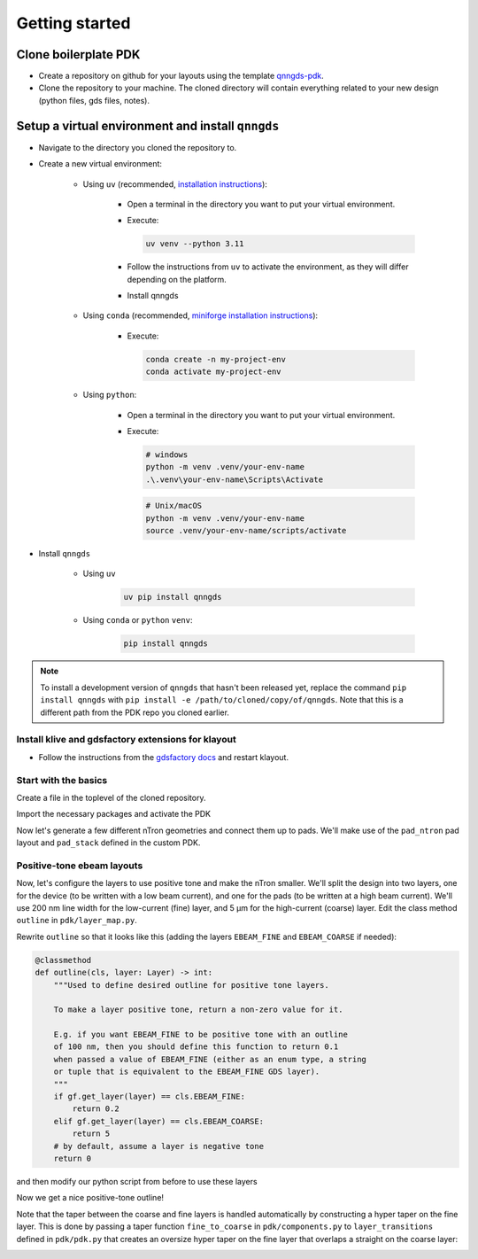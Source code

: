Getting started
===============

Clone boilerplate PDK
------------
* Create a repository on github for your layouts using the template `qnngds-pdk <https://github.com/qnngroup/qnngds-pdk>`_.

* Clone the repository to your machine. The cloned directory will contain everything related to your new design
  (python files, gds files, notes).

Setup a virtual environment and install ``qnngds``
--------------------
* Navigate to the directory you cloned the repository to.

* Create a new virtual environment:

    * Using ``uv`` (recommended, `installation instructions <https://docs.astral.sh/uv/#installation>`_):

        * Open a terminal in the directory you want to put your virtual environment.

        * Execute:

          .. code-block:: bash

              uv venv --python 3.11

        * Follow the instructions from ``uv`` to activate the environment, as they will differ depending on the platform.

        * Install qnngds

    * Using ``conda`` (recommended, `miniforge installation instructions <https://github.com/conda-forge/miniforge?tab=readme-ov-file#install>`_):

        * Execute:

          .. code-block:: bash

              conda create -n my-project-env
              conda activate my-project-env

    * Using ``python``:

        * Open a terminal in the directory you want to put your virtual environment.

        * Execute:

          .. code-block:: powershell

              # windows
              python -m venv .venv/your-env-name
              .\.venv\your-env-name\Scripts\Activate

          .. code-block:: bash

              # Unix/macOS
              python -m venv .venv/your-env-name
              source .venv/your-env-name/scripts/activate

* Install ``qnngds``

    * Using ``uv``

        .. code-block:: bash

            uv pip install qnngds

    * Using ``conda`` or ``python`` ``venv``:

        .. code-block:: bash

            pip install qnngds


.. note::
    To install a development version of ``qnngds`` that hasn't been released yet, replace the command ``pip install qnngds`` with ``pip install -e /path/to/cloned/copy/of/qnngds``. Note that this is a different path from the PDK repo you cloned earlier.


Install klive and gdsfactory extensions for klayout
~~~~~~~~~~~~~~~~~~~~~

* Follow the instructions from the `gdsfactory docs <https://gdsfactory.github.io/klive>`_ and restart klayout.


Start with the basics
~~~~~~~~~~~~~~~~~~~~~

Create a file in the toplevel of the cloned repository.

Import the necessary packages and activate the PDK

.. code-block:: python
    :linenos:

    from pdk import PDK
    from pdk.components import *

    import qnngds as qg
    import gdsfactory as gf

    PDK.activate()

Now let's generate a few different nTron geometries and connect them up to pads.
We'll make use of the ``pad_ntron`` pad layout and ``pad_stack`` defined in the custom PDK.

.. code-block:: python
    :linenos:
    :lineno-start: 8

    nTrons = []
    for choke_w in [1, 2]:
        for channel_w in [5, 10]:
            # create our nTrons
            gate_w = 2 * choke_w
            smooth_ntron = qg.devices.ntron.smooth(
                choke_w=choke_w,
                gate_w=gate_w,
                channel_w=channel_w,
                source_w=max(2, channel_w + 0.1),
                drain_w=max(2, channel_w + 0.1),
                choke_shift=0.0,
                layer="NTRON_COARSE",
            )
            # extend the gate port with an optimal step since it's very small
            dut = gf.components.extend_ports(
                component=smooth_ntron,
                port_names="g",
                extension=partial(
                    qg.geometries.optimal_step,
                    start_width=gate_w,
                    end_width=5,
                    num_pts=200,
                    symmetric=True,
                    layer="NTRON_COARSE",
                ),
            )
            # generate an experiment: a gf.Component with pads, routing between
            # DUT and pads, and a text label
            label = f"nTron\nwg/wc\n{choke_w}/{channel_w}"
            nTrons.append(
                qg.utilities.generate_experiment(
                    dut=dut,
                    pad_array=pad_ntron(
                        pad_spec=pad_stack(layers=["NTRON_COARSE"]),
                        yspace=200,
                        xspace=150
                    ),
                    label=gf.components.texts.text(
                        label, size=25, layer="NTRON_COARSE", justify="right"
                    ),
                    # if route_groups is None, then all ports on the DUT
                    # will be automatically paired with a port on the pad_array
                    # component and routed using a cross section that matches
                    # the layer of the corresponding pad.
                    route_groups=None,
                    dut_offset=(0, 0),
                    pad_offset=(0, 0),
                    # offset text label
                    label_offset=(-120, -200),
                    # how many times to try sbend routing if regular routing
                    # fails
                    retries=1,
                )
            )

    # create a 10 x 10 cm piece and place the nTrons on it
    tron_sample = qg.sample.Sample(
        cell_size=1e3,
        sample=qg.sample.piece10mm,
        edge_exclusion=1e3, # don't place within 1 mm of edge
        allow_cell_span=True,
    )
    tron_sample.place_multiple_on_sample(
        components=nTrons,
        # place only in 2x2 square in top-left
        cell_coordinate_bbox=((0, 0), (1, 1)),
        # place in column-major order
        column_major=True,
    )
    # plot it
    tron_sample.components.show()


.. image:: images/ntron_neg.png
   :alt: example ntron array with negative tone (single layer)

Positive-tone ebeam layouts
~~~~~~~~~~~~~~~~~~~~~~~~~~~

Now, let's configure the layers to use positive tone and make the nTron smaller.
We'll split the design into two layers, one for the device (to be written with a low beam current),
and one for the pads (to be written at a high beam current).
We'll use 200 nm line width for the low-current (fine) layer, and 5 μm for the high-current (coarse) layer.
Edit the class method ``outline`` in ``pdk/layer_map.py``.

Rewrite ``outline`` so that it looks like this (adding the layers ``EBEAM_FINE`` and ``EBEAM_COARSE`` if needed):

.. code-block:: python

    @classmethod
    def outline(cls, layer: Layer) -> int:
        """Used to define desired outline for positive tone layers.

        To make a layer positive tone, return a non-zero value for it.

        E.g. if you want EBEAM_FINE to be positive tone with an outline
        of 100 nm, then you should define this function to return 0.1
        when passed a value of EBEAM_FINE (either as an enum type, a string
        or tuple that is equivalent to the EBEAM_FINE GDS layer).
        """
        if gf.get_layer(layer) == cls.EBEAM_FINE:
            return 0.2
        elif gf.get_layer(layer) == cls.EBEAM_COARSE:
            return 5
        # by default, assume a layer is negative tone
        return 0

and then modify our python script from before to use these layers

.. code-block:: python
    :linenos:
    :lineno-start: 8

    nTrons = []
    for choke_w in [0.03, 0.1]:
        for channel_w in [0.3, 2]:
            # create our nTrons
            gate_w = 10 * choke_w
            smooth_ntron = qg.devices.ntron.smooth(
                ...
                layer="EBEAM_FINE",
            )
            # extend the gate port with an optimal step since it's very small
            dut = gf.components.extend_ports(
                component=smooth_ntron,
                ...
                extension=partial(
                    qg.geometries.optimal_step,
                    ...
                    layer="EBEAM_FINE",
                ),
            )
            ...
            nTrons.append(
                qg.utilities.generate_experiment(
                    dut=dut,
                    pad_array=pad_ntron(
                        pad_spec=pad_stack(layers=["EBEAM_COARSE"]),
                        ...
                    ),
                    label=gf.components.texts.text(
                        label, size=25, layer="EBEAM_COARSE", justify="right"
                    ),
                    ...
                )
            )

Now we get a nice positive-tone outline!

.. image:: images/ntron_pos.png
   :alt: example ntron array with positive tone (two layers)

Note that the taper between the coarse and fine layers is handled automatically by constructing
a hyper taper on the fine layer. This is done by passing a taper function
``fine_to_coarse`` in ``pdk/components.py`` to ``layer_transitions`` defined in ``pdk/pdk.py``
that creates an oversize hyper taper on the fine layer that overlaps a straight on the coarse layer:

.. image:: images/ntron_pos_zoom.png
   :alt: zoom in of fine/coarse interface for ntron
